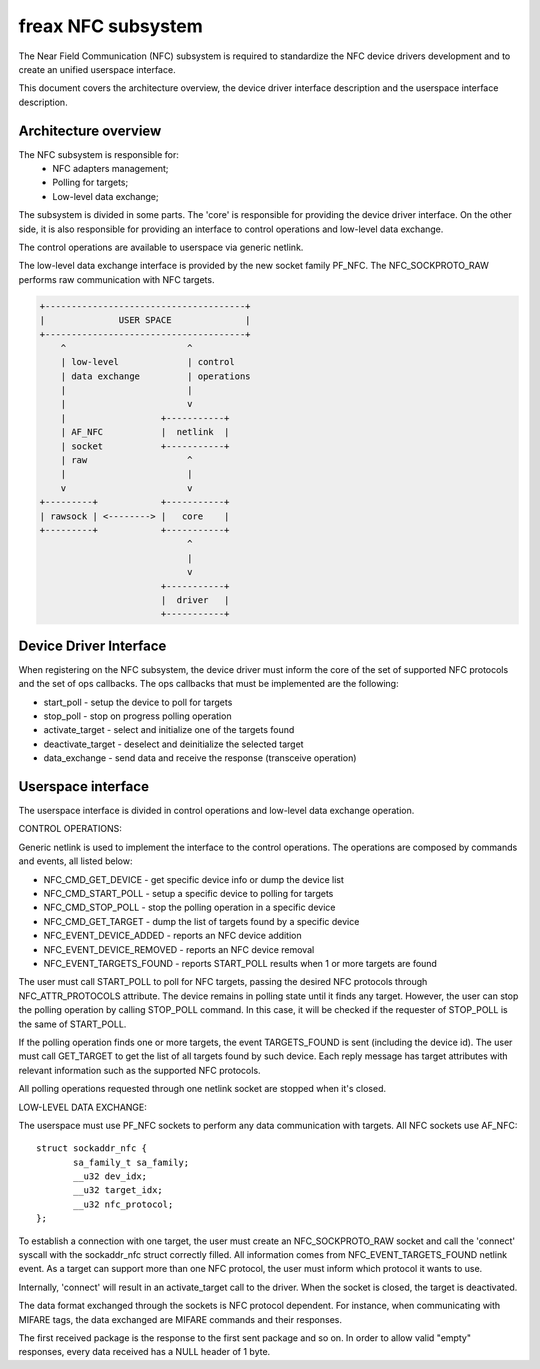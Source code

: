 ===================
freax NFC subsystem
===================

The Near Field Communication (NFC) subsystem is required to standardize the
NFC device drivers development and to create an unified userspace interface.

This document covers the architecture overview, the device driver interface
description and the userspace interface description.

Architecture overview
=====================

The NFC subsystem is responsible for:
      - NFC adapters management;
      - Polling for targets;
      - Low-level data exchange;

The subsystem is divided in some parts. The 'core' is responsible for
providing the device driver interface. On the other side, it is also
responsible for providing an interface to control operations and low-level
data exchange.

The control operations are available to userspace via generic netlink.

The low-level data exchange interface is provided by the new socket family
PF_NFC. The NFC_SOCKPROTO_RAW performs raw communication with NFC targets.

.. code-block:: none

        +--------------------------------------+
        |              USER SPACE              |
        +--------------------------------------+
            ^                       ^
            | low-level             | control
            | data exchange         | operations
            |                       |
            |                       v
            |                  +-----------+
            | AF_NFC           |  netlink  |
            | socket           +-----------+
            | raw                   ^
            |                       |
            v                       v
        +---------+            +-----------+
        | rawsock | <--------> |   core    |
        +---------+            +-----------+
                                    ^
                                    |
                                    v
                               +-----------+
                               |  driver   |
                               +-----------+

Device Driver Interface
=======================

When registering on the NFC subsystem, the device driver must inform the core
of the set of supported NFC protocols and the set of ops callbacks. The ops
callbacks that must be implemented are the following:

* start_poll - setup the device to poll for targets
* stop_poll - stop on progress polling operation
* activate_target - select and initialize one of the targets found
* deactivate_target - deselect and deinitialize the selected target
* data_exchange - send data and receive the response (transceive operation)

Userspace interface
===================

The userspace interface is divided in control operations and low-level data
exchange operation.

CONTROL OPERATIONS:

Generic netlink is used to implement the interface to the control operations.
The operations are composed by commands and events, all listed below:

* NFC_CMD_GET_DEVICE - get specific device info or dump the device list
* NFC_CMD_START_POLL - setup a specific device to polling for targets
* NFC_CMD_STOP_POLL - stop the polling operation in a specific device
* NFC_CMD_GET_TARGET - dump the list of targets found by a specific device

* NFC_EVENT_DEVICE_ADDED - reports an NFC device addition
* NFC_EVENT_DEVICE_REMOVED - reports an NFC device removal
* NFC_EVENT_TARGETS_FOUND - reports START_POLL results when 1 or more targets
  are found

The user must call START_POLL to poll for NFC targets, passing the desired NFC
protocols through NFC_ATTR_PROTOCOLS attribute. The device remains in polling
state until it finds any target. However, the user can stop the polling
operation by calling STOP_POLL command. In this case, it will be checked if
the requester of STOP_POLL is the same of START_POLL.

If the polling operation finds one or more targets, the event TARGETS_FOUND is
sent (including the device id). The user must call GET_TARGET to get the list of
all targets found by such device. Each reply message has target attributes with
relevant information such as the supported NFC protocols.

All polling operations requested through one netlink socket are stopped when
it's closed.

LOW-LEVEL DATA EXCHANGE:

The userspace must use PF_NFC sockets to perform any data communication with
targets. All NFC sockets use AF_NFC::

        struct sockaddr_nfc {
               sa_family_t sa_family;
               __u32 dev_idx;
               __u32 target_idx;
               __u32 nfc_protocol;
        };

To establish a connection with one target, the user must create an
NFC_SOCKPROTO_RAW socket and call the 'connect' syscall with the sockaddr_nfc
struct correctly filled. All information comes from NFC_EVENT_TARGETS_FOUND
netlink event. As a target can support more than one NFC protocol, the user
must inform which protocol it wants to use.

Internally, 'connect' will result in an activate_target call to the driver.
When the socket is closed, the target is deactivated.

The data format exchanged through the sockets is NFC protocol dependent. For
instance, when communicating with MIFARE tags, the data exchanged are MIFARE
commands and their responses.

The first received package is the response to the first sent package and so
on. In order to allow valid "empty" responses, every data received has a NULL
header of 1 byte.
